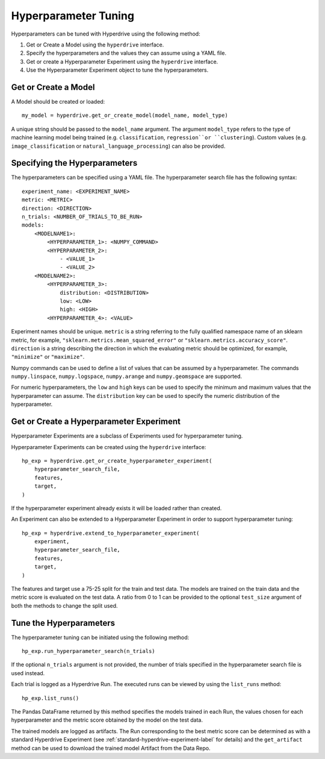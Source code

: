 Hyperparameter Tuning
=====================

Hyperparameters can be tuned with Hyperdrive using the following method:

1. Get or Create a Model using the ``hyperdrive`` interface.
2. Specify the hyperparameters and the values they can assume using a YAML file.
3. Get or create a Hyperparameter Experiment using the ``hyperdrive`` interface.
4. Use the Hyperparameter Experiment object to tune the hyperparameters.

Get or Create a Model
---------------------
A Model should be created or loaded::

    my_model = hyperdrive.get_or_create_model(model_name, model_type)

A unique string should be passed to the ``model_name`` argument. The argument
``model_type`` refers to the type of machine learning model being trained
(e.g. ``classification``, ``regression``or ``clustering``). Custom values (e.g.
``image_classification`` or ``natural_language_processing``) can also be provided.

Specifying the Hyperparameters
------------------------------

The hyperparameters can be specified using a YAML file. The hyperparameter search file
has the following syntax::

    experiment_name: <EXPERIMENT_NAME>
    metric: <METRIC>
    direction: <DIRECTION>
    n_trials: <NUMBER_OF_TRIALS_TO_BE_RUN>
    models:
        <MODELNAME1>:
            <HYPERPARAMETER_1>: <NUMPY_COMMAND>
            <HYPERPARAMETER_2>:
                - <VALUE_1>
                - <VALUE_2>
        <MODELNAME2>:
            <HYPERPARAMETER_3>:
                distribution: <DISTRIBUTION>
                low: <LOW>
                high: <HIGH>
            <HYPERPARAMETER_4>: <VALUE>

Experiment names should be unique.
``metric`` is a string referring to the fully qualified namespace name of an sklearn
metric, for example, ``"sklearn.metrics.mean_squared_error"`` or
``"sklearn.metrics.accuracy_score"``.
``direction`` is a string describing the direction in which the evaluating metric should
be optimized, for example, ``"minimize"`` or ``"maximize"``.

Numpy commands can be used to define a list of values that can be assumed by a
hyperparameter. The commands ``numpy.linspace``, ``numpy.logspace``, ``numpy.arange``
and ``numpy.geomspace`` are supported.

For numeric hyperparameters, the ``low`` and ``high`` keys can be used to specify the
minimum and maximum values that the hyperparameter can assume. The ``distribution`` key
can be used to specify the numeric distribution of the hyperparameter.

Get or Create a Hyperparameter Experiment
-----------------------------------------

Hyperparameter Experiments are a subclass of Experiments used for hyperparameter tuning.

Hyperparameter Experiments can be created using the ``hyperdrive`` interface::

    hp_exp = hyperdrive.get_or_create_hyperparameter_experiment(
        hyperparameter_search_file,
        features,
        target,
    )

If the hyperparameter experiment already exists it will be loaded rather than created.

An Experiment can also be extended to a Hyperparameter Experiment in order to support
hyperparameter tuning::

    hp_exp = hyperdrive.extend_to_hyperparameter_experiment(
        experiment,
        hyperparameter_search_file,
        features,
        target,
    )

The features and target use a 75-25 split for the train and test data. The models are
trained on the train data and the metric score is evaluated on the test data. A ratio
from 0 to 1 can be provided to the optional ``test_size`` argument of both the methods
to change the split used.

Tune the Hyperparameters
------------------------

The hyperparameter tuning can be initiated using the following method::

    hp_exp.run_hyperparameter_search(n_trials)

If the optional ``n_trials`` argument is not provided, the number of trials specified
in the hyperparameter search file is used instead.

Each trial is logged as a Hyperdrive Run. The executed runs can be viewed by using the
``list_runs`` method::

    hp_exp.list_runs()

The Pandas DataFrame returned by this method specifies the models trained in each Run,
the values chosen for each hyperparameter and the metric score obtained by the model on
the test data.

The trained models are logged as artifacts. The Run corresponding to the best metric
score can be determined as with a standard Hyperdrive Experiment (see
:ref:`standard-hyperdrive-experiment-label` for details) and the ``get_artifact``
method can be used to download the trained model Artifact from the Data Repo.

